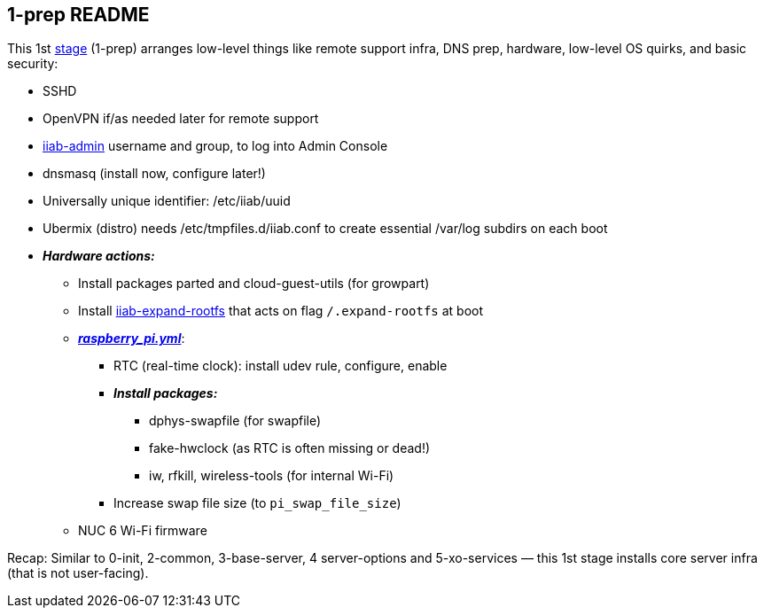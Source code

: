 == 1-prep README

This 1st
https://github.com/iiab/iiab/wiki/IIAB-Contributors-Guide#ansible[stage]
(1-prep) arranges low-level things like remote support infra, DNS prep,
hardware, low-level OS quirks, and basic security:

* SSHD
* OpenVPN if/as needed later for remote support
* https://github.com/iiab/iiab/tree/master/roles/iiab-admin#iiab-admin-readme[iiab-admin]
username and group, to log into Admin Console
* dnsmasq (install now, configure later!)
* Universally unique identifier: /etc/iiab/uuid
* Ubermix (distro) needs /etc/tmpfiles.d/iiab.conf to create essential
/var/log subdirs on each boot
* *_Hardware actions:_*
  ** Install packages parted and cloud-guest-utils (for growpart)
  ** Install link:templates/iiab-expand-rootfs[iiab-expand-rootfs] that acts on flag `/.expand-rootfs` at boot
  ** link:tasks/raspberry_pi.yml[*_raspberry_pi.yml_*]:
    *** RTC (real-time clock): install udev rule, configure, enable
    *** *_Install packages:_*
      **** dphys-swapfile (for swapfile)
      **** fake-hwclock (as RTC is often missing or dead!)
      **** iw, rfkill, wireless-tools (for internal Wi-Fi)
    *** Increase swap file size (to `pi_swap_file_size`)
  ** NUC 6 Wi-Fi firmware

Recap: Similar to 0-init, 2-common, 3-base-server, 4 server-options and
5-xo-services — this 1st stage installs core server infra (that is not
user-facing).
